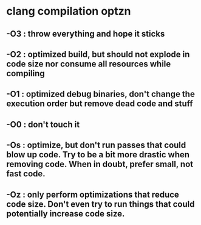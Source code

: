 * clang compilation optzn
** -O3 : throw everything and hope it sticks
** -O2 : optimized build, but should not explode in code size nor consume all resources while compiling
** -O1 : optimized debug binaries, don't change the execution order but remove dead code and stuff
** -O0 : don't touch it
** -Os : optimize, but don't run passes that could blow up code. Try to be a bit more drastic when removing code. When in doubt, prefer small, not fast code.
** -Oz : only perform optimizations that reduce code size. Don't even try to run things that could potentially increase code size.
